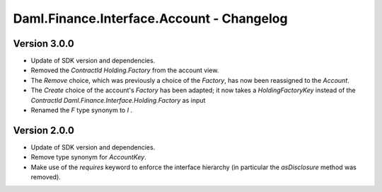 .. Copyright (c) 2023 Digital Asset (Switzerland) GmbH and/or its affiliates. All rights reserved.
.. SPDX-License-Identifier: Apache-2.0

Daml.Finance.Interface.Account - Changelog
##########################################

Version 3.0.0
*************

- Update of SDK version and dependencies.

- Removed the `ContractId Holding.Factory` from the account view.

- The `Remove` choice, which was previously a choice of the `Factory`, has now been reassigned to
  the `Account`.

- The `Create` choice of the account's `Factory` has been adapted; it now takes a
  `HoldingFactoryKey` instead of the `ContractId Daml.Finance.Interface.Holding.Factory` as input

- Renamed the `F` type synonym to `I` .

Version 2.0.0
*************

- Update of SDK version and dependencies.

- Remove type synonym for `AccountKey`.

- Make use of the `requires` keyword to enforce the interface hierarchy (in particular the
  `asDisclosure` method was removed).